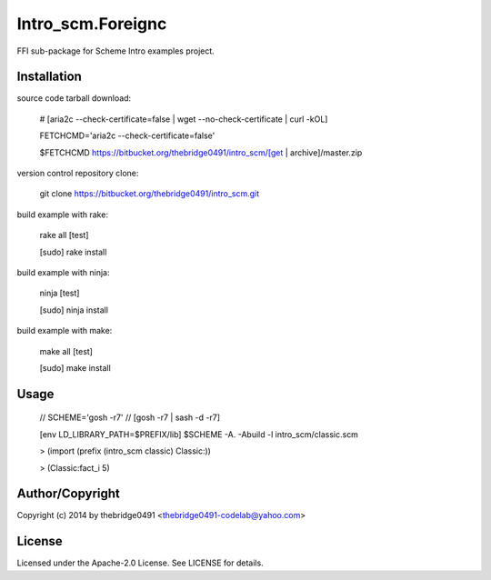 Intro_scm.Foreignc
===========================================
.. .rst to .html: rst2html5 foo.rst > foo.html
..                pandoc -s -f rst -t html5 -o foo.html foo.rst

FFI sub-package for Scheme Intro examples project.

Installation
------------
source code tarball download:
    
        # [aria2c --check-certificate=false | wget --no-check-certificate | curl -kOL]
        
        FETCHCMD='aria2c --check-certificate=false'
        
        $FETCHCMD https://bitbucket.org/thebridge0491/intro_scm/[get | archive]/master.zip

version control repository clone:
        
        git clone https://bitbucket.org/thebridge0491/intro_scm.git

build example with rake:

        rake all [test]

        [sudo] rake install

build example with ninja:

        ninja [test]

        [sudo] ninja install

build example with make:

        make all [test]

        [sudo] make install

Usage
-----
        // SCHEME='gosh -r7'  // [gosh -r7 | sash -d -r7]
        
        [env LD_LIBRARY_PATH=$PREFIX/lib] $SCHEME -A. -Abuild -l intro_scm/classic.scm

        > (import (prefix (intro_scm classic) Classic:))

        > (Classic:fact_i 5)

Author/Copyright
----------------
Copyright (c) 2014 by thebridge0491 <thebridge0491-codelab@yahoo.com>

License
-------
Licensed under the Apache-2.0 License. See LICENSE for details.

